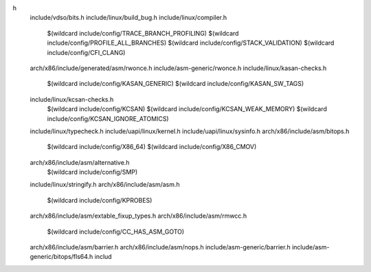 h \
  include/vdso/bits.h \
  include/linux/build_bug.h \
  include/linux/compiler.h \
    $(wildcard include/config/TRACE_BRANCH_PROFILING) \
    $(wildcard include/config/PROFILE_ALL_BRANCHES) \
    $(wildcard include/config/STACK_VALIDATION) \
    $(wildcard include/config/CFI_CLANG) \
  arch/x86/include/generated/asm/rwonce.h \
  include/asm-generic/rwonce.h \
  include/linux/kasan-checks.h \
    $(wildcard include/config/KASAN_GENERIC) \
    $(wildcard include/config/KASAN_SW_TAGS) \
  include/linux/kcsan-checks.h \
    $(wildcard include/config/KCSAN) \
    $(wildcard include/config/KCSAN_WEAK_MEMORY) \
    $(wildcard include/config/KCSAN_IGNORE_ATOMICS) \
  include/linux/typecheck.h \
  include/uapi/linux/kernel.h \
  include/uapi/linux/sysinfo.h \
  arch/x86/include/asm/bitops.h \
    $(wildcard include/config/X86_64) \
    $(wildcard include/config/X86_CMOV) \
  arch/x86/include/asm/alternative.h \
    $(wildcard include/config/SMP) \
  include/linux/stringify.h \
  arch/x86/include/asm/asm.h \
    $(wildcard include/config/KPROBES) \
  arch/x86/include/asm/extable_fixup_types.h \
  arch/x86/include/asm/rmwcc.h \
    $(wildcard include/config/CC_HAS_ASM_GOTO) \
  arch/x86/include/asm/barrier.h \
  arch/x86/include/asm/nops.h \
  include/asm-generic/barrier.h \
  include/asm-generic/bitops/fls64.h \
  includ